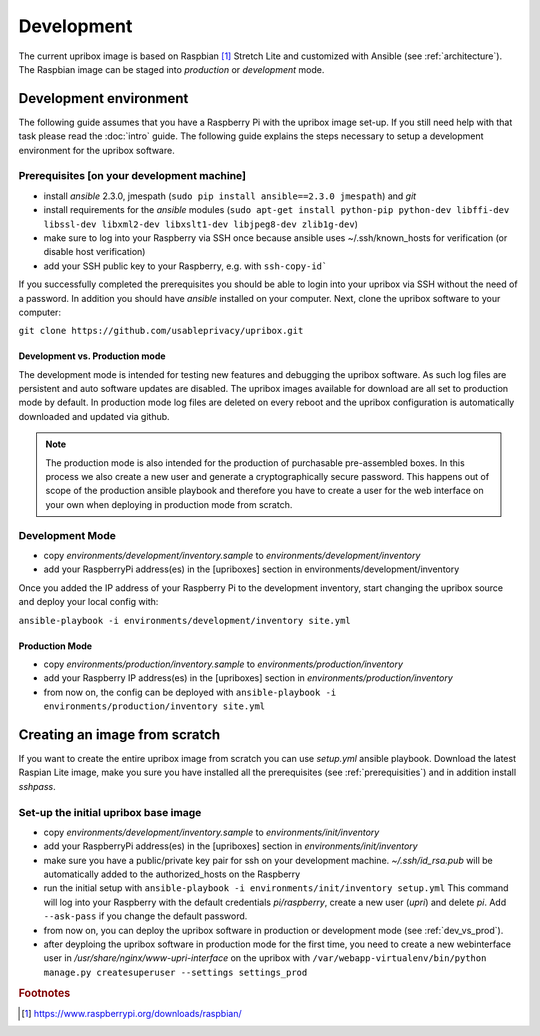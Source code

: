 .. _base-image:

Development
===========

The current upribox image is based on Raspbian [#Raspbian]_ Stretch
Lite and customized with Ansible (see :ref:`architecture`). The
Raspbian image can be staged into *production* or *development* mode.

Development environment
-----------------------

The following guide assumes that you have a Raspberry Pi with the
upribox image set-up. If you still need help with that task please read
the :doc:`intro` guide. The following guide explains the steps necessary
to setup a development environment for the upribox software.

.. _prerequisities:

Prerequisites [on your development machine]
^^^^^^^^^^^^^^^^^^^^^^^^^^^^^^^^^^^^^^^^^^^

-  install *ansible* 2.3.0, jmespath (``sudo pip install ansible==2.3.0 jmespath``) and
   *git*
-  install requirements for the *ansible* modules (``sudo apt-get install python-pip python-dev libffi-dev libssl-dev libxml2-dev libxslt1-dev libjpeg8-dev zlib1g-dev``)
-  make sure to log into your Raspberry via SSH once because ansible
   uses ~/.ssh/known\_hosts for verification (or disable host
   verification)
-  add your SSH public key to your Raspberry, e.g. with ``ssh-copy-id```

If you successfully completed the prerequisites you should be able to
login into your upribox via SSH without the need of a password. In
addition you should have *ansible* installed on your computer. Next,
clone the upribox software to your computer:

``git clone https://github.com/usableprivacy/upribox.git``

.. _dev_vs_prod:

Development vs. Production mode
~~~~~~~~~~~~~~~~~~~~~~~~~~~~~~~

The development mode is intended for testing new features and debugging
the upribox software. As such log files are persistent and auto software
updates are disabled. The upribox images available for download are all
set to production mode by default. In production mode log files are
deleted on every reboot and the upribox configuration is automatically
downloaded and updated via github.

.. note::
    The production mode is also intended for the production of purchasable
    pre-assembled boxes. In this process we also create a new user and
    generate a cryptographically secure password. This happens out of scope
    of the production ansible playbook and therefore you have to create a
    user for the web interface on your own when deploying in production mode from scratch.

Development Mode
^^^^^^^^^^^^^^^^

-  copy *environments/development/inventory.sample* to
   *environments/development/inventory*
-  add your RaspberryPi address(es) in the [upriboxes] section in
   environments/development/inventory

Once you added the IP address of your Raspberry Pi to the development
inventory, start changing the upribox source and deploy your local config
with:

``ansible-playbook -i environments/development/inventory site.yml``

Production Mode
~~~~~~~~~~~~~~~

-  copy *environments/production/inventory.sample* to
   *environments/production/inventory*
-  add your Raspberry IP address(es) in the [upriboxes] section in
   *environments/production/inventory*
-  from now on, the config can be deployed with
   ``ansible-playbook -i   environments/production/inventory site.yml``

Creating an image from scratch
------------------------------

If you want to create the entire upribox image from scratch you can use
*setup.yml* ansible playbook. Download the latest Raspian Lite image,
make you sure you have installed all the prerequisites (see :ref:`prerequisities`) and in addition
install *sshpass*.

Set-up the initial upribox base image
^^^^^^^^^^^^^^^^^^^^^^^^^^^^^^^^^^^^^

-  copy *environments/development/inventory.sample* to
   *environments/init/inventory*
-  add your RaspberryPi address(es) in the [upriboxes] section in
   *environments/init/inventory*
-  make sure you have a public/private key pair for ssh on your
   development machine. *~/.ssh/id\_rsa.pub* will be automatically added
   to the authorized\_hosts on the Raspberry
-  run the initial setup with
   ``ansible-playbook -i environments/init/inventory setup.yml`` This
   command will log into your Raspberry with the default credentials
   *pi/raspberry*, create a new user (*upri*) and delete *pi*. Add
   ``--ask-pass`` if you change the default password.
-  from now on, you can deploy the upribox software in
   production or development mode (see :ref:`dev_vs_prod`).
-  after deyploing the upribox software in production mode for the first time,
   you need to create a new webinterface user in */usr/share/nginx/www-upri-interface* on the upribox with
   ``/var/webapp-virtualenv/bin/python manage.py createsuperuser --settings settings_prod``

.. rubric:: Footnotes

.. [#Raspbian] https://www.raspberrypi.org/downloads/raspbian/
